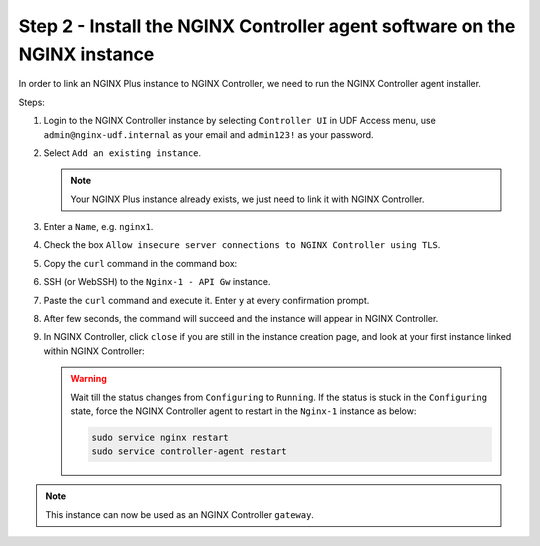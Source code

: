 Step 2 - Install the NGINX Controller agent software on the NGINX instance
##########################################################################

In order to link an NGINX Plus instance to NGINX Controller, we need to run the NGINX Controller agent installer.

Steps:

#. Login to the NGINX Controller instance by selecting ``Controller UI`` in UDF Access menu, use ``admin@nginx-udf.internal`` as your email and ``admin123!`` as your password.
#. Select ``Add an existing instance``.

   .. note:: Your NGINX Plus instance already exists, we just need to link it with NGINX Controller.

#. Enter a ``Name``, e.g. ``nginx1``.
#. Check the box ``Allow insecure server connections to NGINX Controller using TLS``.
#. Copy the ``curl`` command in the command box:

   .. image:: ../pictures/lab1/create-instance.png
      :align: center

#. SSH (or WebSSH) to the ``Nginx-1 - API Gw`` instance.
#. Paste the ``curl`` command and execute it. Enter ``y`` at every confirmation prompt.
#. After few seconds, the command will succeed and the instance will appear in NGINX Controller.
#. In NGINX Controller, click ``close`` if you are still in the instance creation page, and look at your first instance linked within NGINX Controller:

   .. image:: ../pictures/lab1/adopted-instance.png
      :align: center

   .. warning:: Wait till the status changes from ``Configuring`` to ``Running``. If the status is stuck in the ``Configuring`` state, force the NGINX Controller agent to restart in the ``Nginx-1`` instance as below:

      .. code-block:: bash

         sudo service nginx restart
         sudo service controller-agent restart

.. note:: This instance can now be used as an NGINX Controller ``gateway``.

